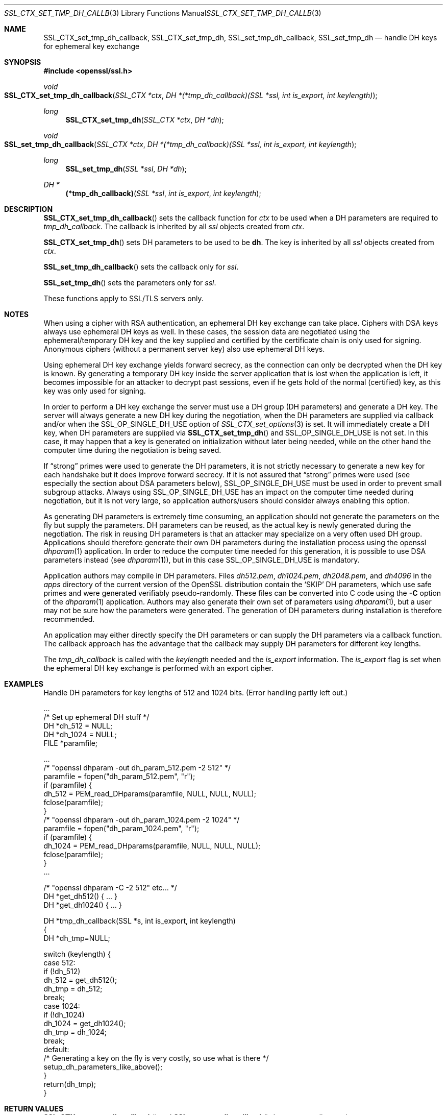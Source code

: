 .Dd $Mdocdate$
.Dt SSL_CTX_SET_TMP_DH_CALLBACK 3
.Os
.Sh NAME
.Nm SSL_CTX_set_tmp_dh_callback ,
.Nm SSL_CTX_set_tmp_dh ,
.Nm SSL_set_tmp_dh_callback ,
.Nm SSL_set_tmp_dh
.Nd handle DH keys for ephemeral key exchange
.Sh SYNOPSIS
.In openssl/ssl.h
.Ft void
.Fo SSL_CTX_set_tmp_dh_callback
.Fa "SSL_CTX *ctx"
.Fa "DH *(*tmp_dh_callback)(SSL *ssl, int is_export, int keylength)"
.Fc
.Ft long
.Fn SSL_CTX_set_tmp_dh "SSL_CTX *ctx" "DH *dh"
.Ft void
.Fo SSL_set_tmp_dh_callback
.Fa "SSL_CTX *ctx"
.Fa "DH *(*tmp_dh_callback)(SSL *ssl, int is_export, int keylength"
.Fc
.Ft long
.Fn SSL_set_tmp_dh "SSL *ssl" "DH *dh"
.Ft DH *
.Fn "(*tmp_dh_callback)" "SSL *ssl" "int is_export" "int keylength"
.Sh DESCRIPTION
.Fn SSL_CTX_set_tmp_dh_callback
sets the callback function for
.Fa ctx
to be used when a DH parameters are required to
.Fa tmp_dh_callback .
The callback is inherited by all
.Vt ssl
objects created from
.Fa ctx .
.Pp
.Fn SSL_CTX_set_tmp_dh
sets DH parameters to be used to be
.Sy dh Ns  .
The key is inherited by all
.Fa ssl
objects created from
.Fa ctx .
.Pp
.Fn SSL_set_tmp_dh_callback
sets the callback only for
.Fa ssl .
.Pp
.Fn SSL_set_tmp_dh
sets the parameters only for
.Fa ssl .
.Pp
These functions apply to SSL/TLS servers only.
.Sh NOTES
When using a cipher with RSA authentication,
an ephemeral DH key exchange can take place.
Ciphers with DSA keys always use ephemeral DH keys as well.
In these cases, the session data are negotiated using the ephemeral/temporary
DH key and the key supplied and certified by the certificate chain is only used
for signing.
Anonymous ciphers (without a permanent server key) also use ephemeral DH keys.
.Pp
Using ephemeral DH key exchange yields forward secrecy,
as the connection can only be decrypted when the DH key is known.
By generating a temporary DH key inside the server application that is lost
when the application is left, it becomes impossible for an attacker to decrypt
past sessions, even if he gets hold of the normal (certified) key,
as this key was only used for signing.
.Pp
In order to perform a DH key exchange the server must use a DH group
(DH parameters) and generate a DH key.
The server will always generate a new DH key during the negotiation,
when the DH parameters are supplied via callback and/or when the
.Dv SSL_OP_SINGLE_DH_USE
option of
.Xr SSL_CTX_set_options 3
is set.
It will immediately create a DH key, when DH parameters are supplied via
.Fn SSL_CTX_set_tmp_dh
and
.Dv SSL_OP_SINGLE_DH_USE
is not set.
In this case, it may happen that a key is generated on initialization without
later being needed, while on the other hand the computer time during the
negotiation is being saved.
.Pp
If
.Dq strong
primes were used to generate the DH parameters, it is not strictly necessary to
generate a new key for each handshake but it does improve forward secrecy.
If it is not assured that
.Dq strong
primes were used (see especially the section about DSA parameters below),
.Dv SSL_OP_SINGLE_DH_USE
must be used in order to prevent small subgroup attacks.
Always using
.Dv SSL_OP_SINGLE_DH_USE
has an impact on the computer time needed during negotiation,
but it is not very large,
so application authors/users should consider always enabling this option.
.Pp
As generating DH parameters is extremely time consuming, an application should
not generate the parameters on the fly but supply the parameters.
DH parameters can be reused,
as the actual key is newly generated during the negotiation.
The risk in reusing DH parameters is that an attacker may specialize on a very
often used DH group.
Applications should therefore generate their own DH parameters during the
installation process using the openssl
.Xr dhparam 1
application.
In order to reduce the computer time needed for this generation,
it is possible to use DSA parameters instead (see
.Xr dhparam 1 ) ,
but in this case
.Dv SSL_OP_SINGLE_DH_USE
is mandatory.
.Pp
Application authors may compile in DH parameters.
Files
.Pa dh512.pem ,
.Pa dh1024.pem ,
.Pa dh2048.pem ,
and
.Pa dh4096
in the
.Pa apps
directory of the current version of the OpenSSL distribution contain the
.Sq SKIP
DH parameters,
which use safe primes and were generated verifiably pseudo-randomly.
These files can be converted into C code using the
.Fl C
option of the
.Xr dhparam 1
application.
Authors may also generate their own set of parameters using
.Xr dhparam 1 ,
but a user may not be sure how the parameters were generated.
The generation of DH parameters during installation is therefore recommended.
.Pp
An application may either directly specify the DH parameters or can supply the
DH parameters via a callback function.
The callback approach has the advantage that the callback may supply DH
parameters for different key lengths.
.Pp
The
.Fa tmp_dh_callback
is called with the
.Fa keylength
needed and the
.Fa is_export
information. The
.Fa is_export
flag is set when the ephemeral DH key exchange is performed with an export
cipher.
.Sh EXAMPLES
Handle DH parameters for key lengths of 512 and 1024 bits.
(Error handling partly left out.)
.Bd -literal
 ...
 /* Set up ephemeral DH stuff */
 DH *dh_512 = NULL;
 DH *dh_1024 = NULL;
 FILE *paramfile;

 ...
 /* "openssl dhparam -out dh_param_512.pem -2 512" */
 paramfile = fopen("dh_param_512.pem", "r");
 if (paramfile) {
   dh_512 = PEM_read_DHparams(paramfile, NULL, NULL, NULL);
   fclose(paramfile);
 }
 /* "openssl dhparam -out dh_param_1024.pem -2 1024" */
 paramfile = fopen("dh_param_1024.pem", "r");
 if (paramfile) {
   dh_1024 = PEM_read_DHparams(paramfile, NULL, NULL, NULL);
   fclose(paramfile);
 }
 ...

 /* "openssl dhparam -C -2 512" etc... */
 DH *get_dh512() { ... }
 DH *get_dh1024() { ... }

 DH *tmp_dh_callback(SSL *s, int is_export, int keylength)
 {
    DH *dh_tmp=NULL;

    switch (keylength) {
    case 512:
      if (!dh_512)
        dh_512 = get_dh512();
      dh_tmp = dh_512;
      break;
    case 1024:
      if (!dh_1024)
        dh_1024 = get_dh1024();
      dh_tmp = dh_1024;
      break;
    default:
      /* Generating a key on the fly is very costly, so use what is there */
      setup_dh_parameters_like_above();
    }
    return(dh_tmp);
 }
.Ed
.Sh RETURN VALUES
.Fn SSL_CTX_set_tmp_dh_callback
and
.Fn SSL_set_tmp_dh_callback
do not return diagnostic output.
.Pp
.Fn SSL_CTX_set_tmp_dh
and
.Fn SSL_set_tmp_dh
do return 1 on success and 0 on failure.
Check the error queue to find out the reason of failure.
.Sh SEE ALSO
.Xr ssl 3 ,
.Xr SSL_CTX_set_cipher_list 3 ,
.Xr SSL_CTX_set_tmp_rsa_callback 3 ,
.Xr SSL_CTX_set_options 3 ,
.Xr ciphers 1 ,
.Xr dhparam 1
